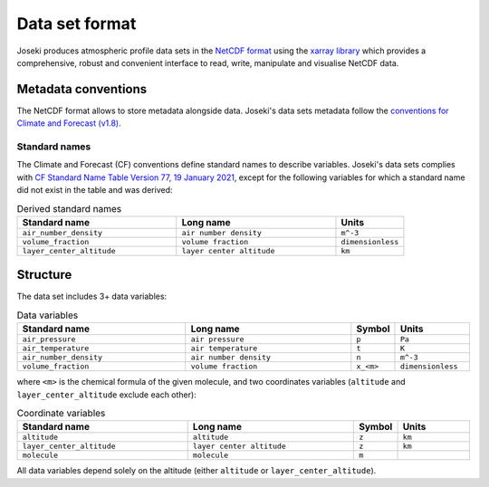 .. _format:

Data set format
===============

Joseki produces atmospheric profile data sets in the
`NetCDF format <https://www.unidata.ucar.edu/software/netcdf/>`_ using the
`xarray library <http://xarray.pydata.org/en/stable/>`_ which provides a
comprehensive, robust and convenient interface to read, write, manipulate and
visualise NetCDF data.

Metadata conventions
--------------------

The NetCDF format allows to store metadata alongside data.
Joseki's data sets metadata follow the
`conventions for Climate and Forecast (v1.8) <http://cfconventions.org/Data/cf-conventions/cf-conventions-1.8/cf-conventions.html>`_.

Standard names
~~~~~~~~~~~~~~

The Climate and Forecast (CF) conventions define standard names to describe
variables.
Joseki's data sets complies with
`CF Standard Name Table Version 77, 19 January 2021 <http://cfconventions.org/Data/cf-standard-names/77/build/cf-standard-name-table.html>`_,
except for the following variables for which a standard name did not exist
in the table and was derived:

.. list-table:: Derived standard names
   :widths: 35 35 15
   :header-rows: 1

   * - Standard name
     - Long name
     - Units
   * - ``air_number_density``
     - ``air number density``
     - ``m^-3``
   * - ``volume_fraction``
     - ``volume fraction``
     - ``dimensionless``
   * - ``layer_center_altitude``
     - ``layer center altitude``
     - ``km``

Structure
---------

The data set includes 3+ data variables:

.. list-table:: Data variables
   :widths: 35 35 5 15
   :header-rows: 1

   * - Standard name
     - Long name
     - Symbol
     - Units
   * - ``air_pressure``
     - ``air pressure``
     - ``p``
     - ``Pa``
   * - ``air_temperature``
     - ``air temperature``
     - ``t``
     - ``K``
   * - ``air_number_density``
     - ``air number density``
     - ``n``
     - ``m^-3``
   * - ``volume_fraction``
     - ``volume fraction``
     - ``x_<m>``
     - ``dimensionless``

where ``<m>`` is the chemical formula of the given molecule, and two
coordinates variables (``altitude`` and ``layer_center_altitude``
exclude each other):

.. list-table:: Coordinate variables
   :widths: 35 35 5 15
   :header-rows: 1

   * - Standard name
     - Long name
     - Symbol
     - Units
   * - ``altitude``
     - ``altitude``
     - ``z``
     - ``km``
   * - ``layer_center_altitude``
     - ``layer center altitude``
     - ``z``
     - ``km``
   * - ``molecule``
     - ``molecule``
     - ``m``
     -

All data variables depend solely on the altitude (either ``altitude`` or
``layer_center_altitude``).
